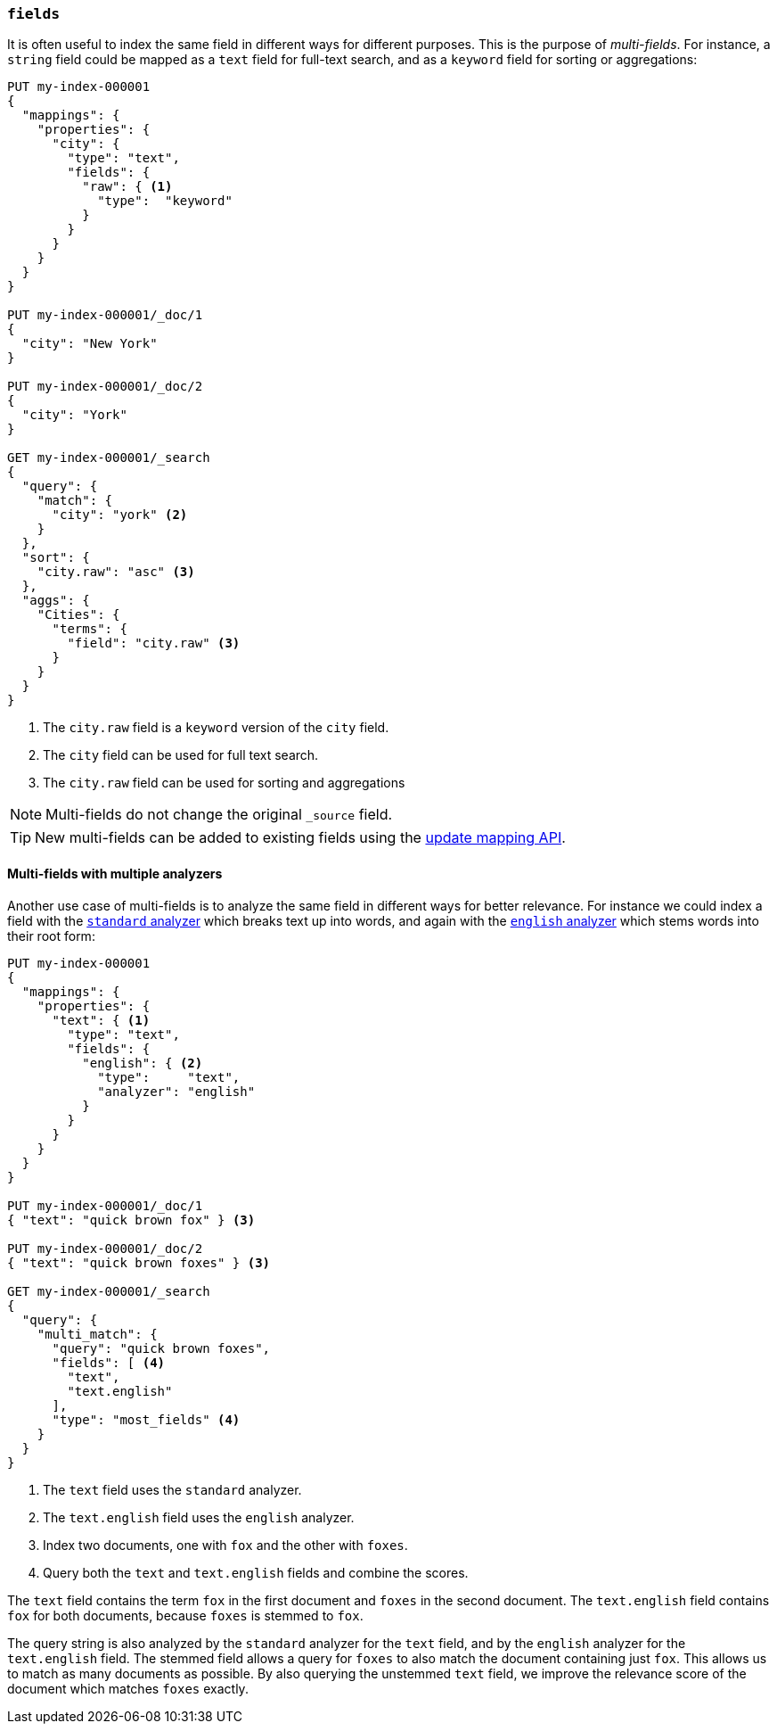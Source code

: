 [[multi-fields]]
=== `fields`

It is often useful to index the same field in different ways for different
purposes. This is the purpose of _multi-fields_. For instance, a `string`
field could be mapped as a `text` field for full-text
search, and as a `keyword` field for sorting or aggregations:

[source,console]
--------------------------------------------------
PUT my-index-000001
{
  "mappings": {
    "properties": {
      "city": {
        "type": "text",
        "fields": {
          "raw": { <1>
            "type":  "keyword"
          }
        }
      }
    }
  }
}

PUT my-index-000001/_doc/1
{
  "city": "New York"
}

PUT my-index-000001/_doc/2
{
  "city": "York"
}

GET my-index-000001/_search
{
  "query": {
    "match": {
      "city": "york" <2>
    }
  },
  "sort": {
    "city.raw": "asc" <3>
  },
  "aggs": {
    "Cities": {
      "terms": {
        "field": "city.raw" <3>
      }
    }
  }
}
--------------------------------------------------

<1> The `city.raw` field is a `keyword` version of the `city` field.
<2> The `city` field can be used for full text search.
<3> The `city.raw` field can be used for sorting and aggregations

NOTE: Multi-fields do not change the original `_source` field.

TIP: New multi-fields can be added to existing
fields using the <<indices-put-mapping,update mapping API>>.

==== Multi-fields with multiple analyzers

Another use case of multi-fields is to analyze the same field in different
ways for better relevance. For instance we could index a field with the
<<analysis-standard-analyzer,`standard` analyzer>> which breaks text up into
words, and again with the <<english-analyzer,`english` analyzer>>
which stems words into their root form:

[source,console]
--------------------------------------------------
PUT my-index-000001
{
  "mappings": {
    "properties": {
      "text": { <1>
        "type": "text",
        "fields": {
          "english": { <2>
            "type":     "text",
            "analyzer": "english"
          }
        }
      }
    }
  }
}

PUT my-index-000001/_doc/1
{ "text": "quick brown fox" } <3>

PUT my-index-000001/_doc/2
{ "text": "quick brown foxes" } <3>

GET my-index-000001/_search
{
  "query": {
    "multi_match": {
      "query": "quick brown foxes",
      "fields": [ <4>
        "text",
        "text.english"
      ],
      "type": "most_fields" <4>
    }
  }
}
--------------------------------------------------

<1> The `text` field uses the `standard` analyzer.
<2> The `text.english` field uses the `english` analyzer.
<3> Index two documents, one with `fox` and the other with `foxes`.
<4> Query both the `text` and `text.english` fields and combine the scores.

The `text` field contains the term `fox` in the first document and `foxes` in
the second document. The `text.english` field contains `fox` for both
documents, because `foxes` is stemmed to `fox`.

The query string is also analyzed by the `standard` analyzer for the `text`
field, and by the `english` analyzer for the `text.english` field. The
stemmed field allows a query for `foxes` to also match the document containing
just `fox`. This allows us to match as many documents as possible. By also
querying the unstemmed `text` field, we improve the relevance score of the
document which matches `foxes` exactly.
